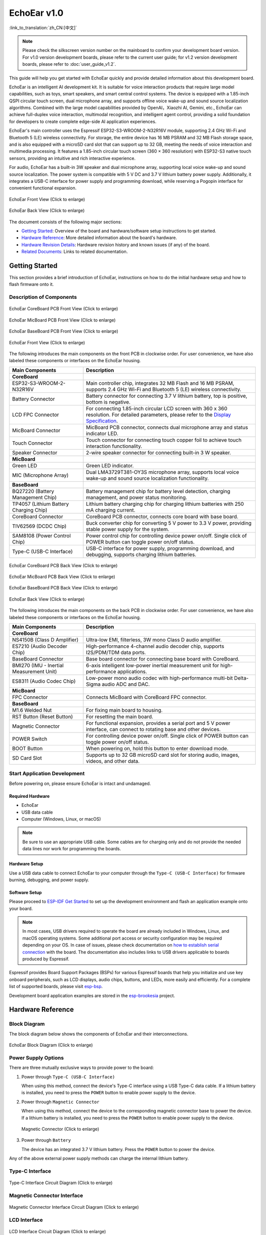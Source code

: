 ============
EchoEar v1.0
============

:link_to_translation:`zh_CN:[中文]`

.. note::

  Please check the silkscreen version number on the mainboard to confirm your development board version. For v1.0 version development boards, please refer to the current user guide; for v1.2 version development boards, please refer to :doc:`user_guide_v1.2`.

This guide will help you get started with EchoEar quickly and provide detailed information about this development board.

EchoEar is an intelligent AI development kit. It is suitable for voice interaction products that require large model capabilities, such as toys, smart speakers, and smart central control systems. The device is equipped with a 1.85-inch QSPI circular touch screen, dual microphone array, and supports offline voice wake-up and sound source localization algorithms. Combined with the large model capabilities provided by OpenAI，Xiaozhi AI, Gemini, etc., EchoEar can achieve full-duplex voice interaction, multimodal recognition, and intelligent agent control, providing a solid foundation for developers to create complete edge-side AI application experiences.

EchoEar's main controller uses the Espressif ESP32-S3-WROOM-2-N32R16V module, supporting 2.4 GHz Wi-Fi and Bluetooth 5 (LE) wireless connectivity. For storage, the entire device has 16 MB PSRAM and 32 MB Flash storage space, and is also equipped with a microSD card slot that can support up to 32 GB, meeting the needs of voice interaction and multimedia processing. It features a 1.85-inch circular touch screen (360 × 360 resolution) with ESP32-S3 native touch sensors, providing an intuitive and rich interactive experience.

For audio, EchoEar has a built-in 3W speaker and dual microphone array, supporting local voice wake-up and sound source localization. The power system is compatible with 5 V DC and 3.7 V lithium battery power supply. Additionally, it integrates a USB-C interface for power supply and programming download, while reserving a Pogopin interface for convenient functional expansion.

.. figure:: ../../_static/echoear/echoear-black-front_v1.0.png
   :alt: EchoEar Front View (Click to enlarge)
   :scale: 18%
   :figclass: align-center

   EchoEar Front View (Click to enlarge)

.. figure:: ../../_static/echoear/echoear-black-back_v1.0.png
   :alt: EchoEar Back View (Click to enlarge)
   :scale: 18%
   :figclass: align-center

   EchoEar Back View (Click to enlarge)

The document consists of the following major sections:

- `Getting Started`_: Overview of the board and hardware/software setup instructions to get started.
- `Hardware Reference`_: More detailed information about the board's hardware.
- `Hardware Revision Details`_: Hardware revision history and known issues (if any) of the board.
- `Related Documents`_: Links to related documentation.

.. _Getting-started_echoear_4:

Getting Started
======================

This section provides a brief introduction of EchoEar, instructions on how to do the initial hardware setup and how to flash firmware onto it.

Description of Components
------------------------------

.. figure:: ../../_static/echoear/echoear-coreboard-front-annotated-photo_v1.0.png
   :alt: EchoEar CoreBoard PCB Front View (Click to enlarge)
   :scale: 70%
   :figclass: align-center

   EchoEar CoreBoard PCB Front View (Click to enlarge)

.. figure:: ../../_static/echoear/echoear-micboard-front-annotated-photo_v1.0.png
   :alt: EchoEar MicBoard PCB Front View (Click to enlarge)
   :scale: 50%
   :figclass: align-center

   EchoEar MicBoard PCB Front View (Click to enlarge)

.. figure:: ../../_static/echoear/echoear-baseboard-front-annotated-photo_v1.0.png
   :alt: EchoEar BaseBoard PCB Front View (Click to enlarge)
   :scale: 50%
   :figclass: align-center

   EchoEar BaseBoard PCB Front View (Click to enlarge)

.. figure:: ../../_static/echoear/echoear-black-front-annotated-photo_v1.0.png
   :alt: EchoEar Front View (Click to enlarge)
   :scale: 50%
   :figclass: align-center

   EchoEar Front View (Click to enlarge)

The following introduces the main components on the front PCB in clockwise order. For user convenience, we have also labeled these components or interfaces on the EchoEar housing.

.. list-table::
   :widths: 30 70
   :header-rows: 1

   * - Main Components
     - Description
   * - :strong:`CoreBoard`
     -
   * - ESP32-S3-WROOM-2-N32R16V
     - Main controller chip, integrates 32 MB Flash and 16 MB PSRAM, supports 2.4 GHz Wi-Fi and Bluetooth 5 (LE) wireless connectivity.
   * - Battery Connector
     - Battery connector for connecting 3.7 V lithium battery, top is positive, bottom is negative.
   * - LCD FPC Connector
     - For connecting 1.85-inch circular LCD screen with 360 x 360 resolution. For detailed parameters, please refer to the `Display Specification`_.
   * - MicBoard Connector
     - MicBoard PCB connector, connects dual microphone array and status indicator LED.
   * - Touch Connector
     - Touch connector for connecting touch copper foil to achieve touch interaction functionality.
   * - Speaker Connector
     - 2-wire speaker connector for connecting built-in 3 W speaker.
   * - :strong:`MicBoard`
     -
   * - Green LED
     - Green LED indicator.
   * - MIC (Microphone Array)
     - Dual LMA3729T381-OY3S microphone array, supports local voice wake-up and sound source localization functionality.
   * - :strong:`BaseBoard`
     -
   * - BQ27220 (Battery Management Chip)
     - Battery management chip for battery level detection, charging management, and power status monitoring.
   * - TP4057 (Lithium Battery Charging Chip)
     - Lithium battery charging chip for charging lithium batteries with 250 mA charging current.
   * - CoreBoard Connector
     - CoreBoard PCB connector, connects core board with base board.
   * - TlV62569 (DCDC Chip)
     - Buck converter chip for converting 5 V power to 3.3 V power, providing stable power supply for the system.
   * - SAM8108 (Power Control Chip)
     - Power control chip for controlling device power on/off. Single click of POWER button can toggle power on/off status.
   * - Type-C (USB-C Interface)
     - USB-C interface for power supply, programming download, and debugging, supports charging lithium batteries.

.. figure:: ../../_static/echoear/echoear-coreboard-back-annotated-photo_v1.0.png
   :alt: EchoEar CoreBoard PCB Back View (Click to enlarge)
   :scale: 50%
   :figclass: align-center

   EchoEar CoreBoard PCB Back View (Click to enlarge)

.. figure:: ../../_static/echoear/echoear-micboard-back-annotated-photo_v1.0.png
   :alt: EchoEar MicBoard PCB Back View (Click to enlarge)
   :scale: 50%
   :figclass: align-center

   EchoEar MicBoard PCB Back View (Click to enlarge)

.. figure:: ../../_static/echoear/echoear-baseboard-back-annotated-photo_v1.0.png
   :alt: EchoEar BaseBoard PCB Back View (Click to enlarge)
   :scale: 50%
   :figclass: align-center

   EchoEar BaseBoard PCB Back View (Click to enlarge)

.. figure:: ../../_static/echoear/echoear-black-back-annotated-photo_v1.0.png
   :alt: EchoEar Back View (Click to enlarge)
   :scale: 50%
   :figclass: align-center

   EchoEar Back View (Click to enlarge)

The following introduces the main components on the back PCB in clockwise order. For user convenience, we have also labeled these components or interfaces on the EchoEar housing.

.. list-table::
   :widths: 30 70
   :header-rows: 1

   * - Main Components
     - Description
   * - :strong:`CoreBoard`
     -
   * - NS4150B (Class D Amplifier)
     - Ultra-low EMI, filterless, 3W mono Class D audio amplifier.
   * - ES7210 (Audio Decoder Chip)
     - High-performance 4-channel audio decoder chip, supports I2S/PDM/TDM data ports.
   * - BaseBoard Connector
     - Base board connector for connecting base board with CoreBoard.
   * - BMI270 (IMU - Inertial Measurement Unit)
     - 6-axis intelligent low-power inertial measurement unit for high-performance applications.
   * - ES8311 (Audio Codec Chip)
     - Low-power mono audio codec with high-performance multi-bit Delta-Sigma audio ADC and DAC.
   * - :strong:`MicBoard`
     -
   * - FPC Connector
     - Connects MicBoard with CoreBoard FPC connector.
   * - :strong:`BaseBoard`
     -
   * - M1.6 Welded Nut
     - For fixing main board to housing.
   * - RST Button (Reset Button)
     - For resetting the main board.
   * - Magnetic Connector
     - For functional expansion, provides a serial port and 5 V power interface, can connect to rotating base and other devices.
   * - POWER Switch
     - For controlling device power on/off. Single click of POWER button can toggle power on/off status.
   * - BOOT Button
     - When powering on, hold this button to enter download mode.
   * - SD Card Slot
     - Supports up to 32 GB microSD card slot for storing audio, images, videos, and other data.

Start Application Development
-----------------------------

Before powering on, please ensure EchoEar is intact and undamaged.

Required Hardware
^^^^^^^^^^^^^^^^^^^^^^

- EchoEar
- USB data cable
- Computer (Windows, Linux, or macOS)

.. note::

  Be sure to use an appropriate USB cable. Some cables are for charging only and do not provide the needed data lines nor work for programming the boards.

Hardware Setup
^^^^^^^^^^^^^^^^^^^^^^

Use a USB data cable to connect EchoEar to your computer through the ``Type-C (USB-C Interface)`` for firmware burning, debugging, and power supply.

Software Setup
^^^^^^^^^^^^^^^^^^^^^^

Please proceed to `ESP-IDF Get Started <https://docs.espressif.com/projects/esp-idf/en/latest/esp32s3/get-started/index.html>`__ to set up the development environment and flash an application example onto your board.

.. note::

  In most cases, USB drivers required to operate the board are already included in Windows, Linux, and macOS operating systems. Some additional port access or security configuration may be required depending on your OS. In case of issues, please check documentation on `how to establish serial connection <https://docs.espressif.com/projects/esp-idf/en/latest/esp32s3/get-started/establish-serial-connection.html>`__ with the board. The documentation also includes links to USB drivers applicable to boards produced by Espressif.

Espressif provides Board Support Packages (BSPs) for various Espressif boards that help you initialize and use key onboard peripherals, such as LCD displays, audio chips, buttons, and LEDs, more easily and efficiently. For a complete list of supported boards, please visit `esp-bsp <https://github.com/espressif/esp-bsp>`__.

Development board application examples are stored in the `esp-brookesia <https://github.com/espressif/esp-brookesia/tree/master/products/speaker>`_ project.

.. _Hardware-reference_echoear_4:

Hardware Reference
======================

Block Diagram
-----------------------------

The block diagram below shows the components of EchoEar and their interconnections.

.. figure:: ../../_static/echoear/echoear-sch-function-block_v1.0.png
   :alt: EchoEar Block Diagram (Click to enlarge)
   :scale: 40%
   :figclass: align-center

   EchoEar Block Diagram (Click to enlarge)

Power Supply Options
-----------------------------

There are three mutually exclusive ways to provide power to the board:

1. Power through ``Type-C (USB-C Interface)``

   When using this method, connect the device's Type-C interface using a USB Type-C data cable. If a lithium battery is installed, you need to press the ``POWER`` button to enable power supply to the device.

2. Power through ``Magnetic Connector``

   When using this method, connect the device to the corresponding magnetic connector base to power the device. If a lithium battery is installed, you need to press the ``POWER`` button to enable power supply to the device.

  .. figure:: ../../_static/echoear/echoear-magnetic-connector-annotated-photo_v1.0.png
   :alt: Magnetic Connector (Click to enlarge)
   :scale: 50%
   :figclass: align-center

   Magnetic Connector (Click to enlarge)

3. Power through ``Battery``

   The device has an integrated 3.7 V lithium battery. Press the ``POWER`` button to power the device.

Any of the above external power supply methods can charge the internal lithium battery.

Type-C Interface
-----------------------------

.. figure:: ../../_static/echoear/echoear-type-c-v1.0.png
   :alt: Type-C Interface Circuit Diagram (Click to enlarge)
   :scale: 40%
   :figclass: align-center

   Type-C Interface Circuit Diagram (Click to enlarge)

Magnetic Connector Interface
-----------------------------

.. figure:: ../../_static/echoear/echoear-sch-magnetic-connector_v1.0.png
   :alt: Magnetic Connector Interface Circuit Diagram (Click to enlarge)
   :scale: 40%
   :figclass: align-center

   Magnetic Connector Interface Circuit Diagram (Click to enlarge)

LCD Interface
-----------------------------

.. figure:: ../../_static/echoear/echoear-sch-lcd_v1.0.png
   :alt: LCD Interface Circuit Diagram (Click to enlarge)
   :scale: 50%
   :figclass: align-center

   LCD Interface Circuit Diagram (Click to enlarge)

Please note that the CN3 interface is reserved for other screen compatibility and is currently not enabled.

The U2 interface is the officially used LCD screen interface. The screen model used by this development board is `ST77916 <https://dl.espressif.com/AE/esp-dev-kits/UE018HV-RB39-A002A%20%20V1.0%20SPEC.pdf>`_, LCD: 1.85", 360 x 360, ST77916, QSPI Interface. ``LCD_BLK`` (GPIO43) can be used to control screen backlight.

SD Card Interface
-----------------------------

.. figure:: ../../_static/echoear/echoear-sch-sd-card_v1.0.png
   :alt: SD Card Interface Circuit Diagram (Click to enlarge)
   :scale: 50%
   :figclass: align-center

   SD Card Interface Circuit Diagram (Click to enlarge)

**Please note that the SD card interface supports:**

* 1-wire SD bus configuration
* Communication through SDIO protocol

Power Switch Circuit
-----------------------------

.. figure:: ../../_static/echoear/echoear-sch-powerswitch_v1.0.png
   :alt: Power Switch Circuit Diagram (Click to enlarge)
   :scale: 50%
   :figclass: align-center

   Power Switch Circuit Diagram (Click to enlarge)

Charging Circuit
-----------------------------

.. figure:: ../../_static/echoear/echoear-sch-battery-charge_v1.0.png
   :alt: Charging Circuit Diagram (Click to enlarge)
   :scale: 50%
   :figclass: align-center

   Charging Circuit Diagram (Click to enlarge)

.. figure:: ../../_static/echoear/echoear-sch-battery-management_v1.0.png
   :alt: Battery Management Circuit Diagram (Click to enlarge)
   :scale: 50%
   :figclass: align-center

   Battery Management Circuit Diagram (Click to enlarge)

Microphone Interface
-----------------------------

.. figure:: ../../_static/echoear/echoear-sch-micboard-connector_v1.0.png
   :alt: Microphone Interface Circuit Diagram (Click to enlarge)
   :scale: 50%
   :figclass: align-center

   Microphone Interface Circuit Diagram (Click to enlarge)

Hardware Revision Details
=========================

No historical versions.

.. _Related-documents_echoear_4:

Related Documents
======================

-  `EchoEar V1.0 Schematic`_ (PDF)
-  `EchoEar V1.0 PCB Layout`_ (PDF)
-  `Display Specification`_ (PDF)
-  `Replication Tutorial`_ (HTML)
-  `User Guide`_ (HTML)

.. _EchoEar V1.0 Schematic: https://dl.espressif.com/AE/esp-dev-kits/EchoEar_SCH_V1_0.pdf
.. _EchoEar V1.0 PCB Layout: https://dl.espressif.com/AE/esp-dev-kits/EchoEar_pcb_V1_0.zip
.. _Display Specification: https://dl.espressif.com/AE/esp-dev-kits/UE018HV-RB39-A002A%20%20V1.0%20SPEC.pdf
.. _Replication Tutorial: https://oshwhub.com/esp-college/echoear
.. _User Guide: https://espressif.craft.me/1gOl65rON8G8FK
